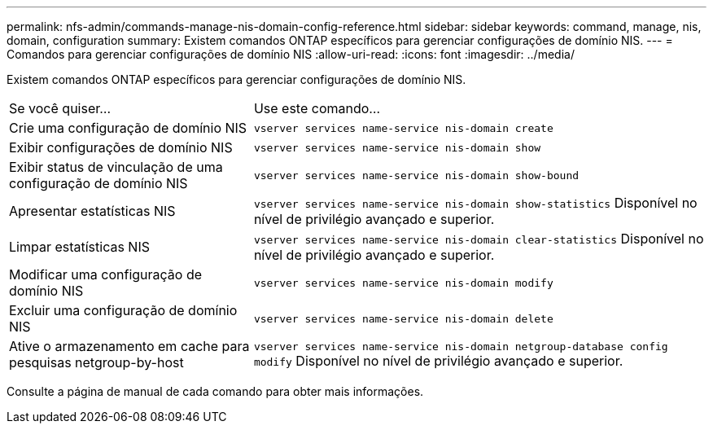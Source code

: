 ---
permalink: nfs-admin/commands-manage-nis-domain-config-reference.html 
sidebar: sidebar 
keywords: command, manage, nis, domain, configuration 
summary: Existem comandos ONTAP específicos para gerenciar configurações de domínio NIS. 
---
= Comandos para gerenciar configurações de domínio NIS
:allow-uri-read: 
:icons: font
:imagesdir: ../media/


[role="lead"]
Existem comandos ONTAP específicos para gerenciar configurações de domínio NIS.

[cols="35,65"]
|===


| Se você quiser... | Use este comando... 


 a| 
Crie uma configuração de domínio NIS
 a| 
`vserver services name-service nis-domain create`



 a| 
Exibir configurações de domínio NIS
 a| 
`vserver services name-service nis-domain show`



 a| 
Exibir status de vinculação de uma configuração de domínio NIS
 a| 
`vserver services name-service nis-domain show-bound`



 a| 
Apresentar estatísticas NIS
 a| 
`vserver services name-service nis-domain show-statistics` Disponível no nível de privilégio avançado e superior.



 a| 
Limpar estatísticas NIS
 a| 
`vserver services name-service nis-domain clear-statistics` Disponível no nível de privilégio avançado e superior.



 a| 
Modificar uma configuração de domínio NIS
 a| 
`vserver services name-service nis-domain modify`



 a| 
Excluir uma configuração de domínio NIS
 a| 
`vserver services name-service nis-domain delete`



 a| 
Ative o armazenamento em cache para pesquisas netgroup-by-host
 a| 
`vserver services name-service nis-domain netgroup-database config modify` Disponível no nível de privilégio avançado e superior.

|===
Consulte a página de manual de cada comando para obter mais informações.

